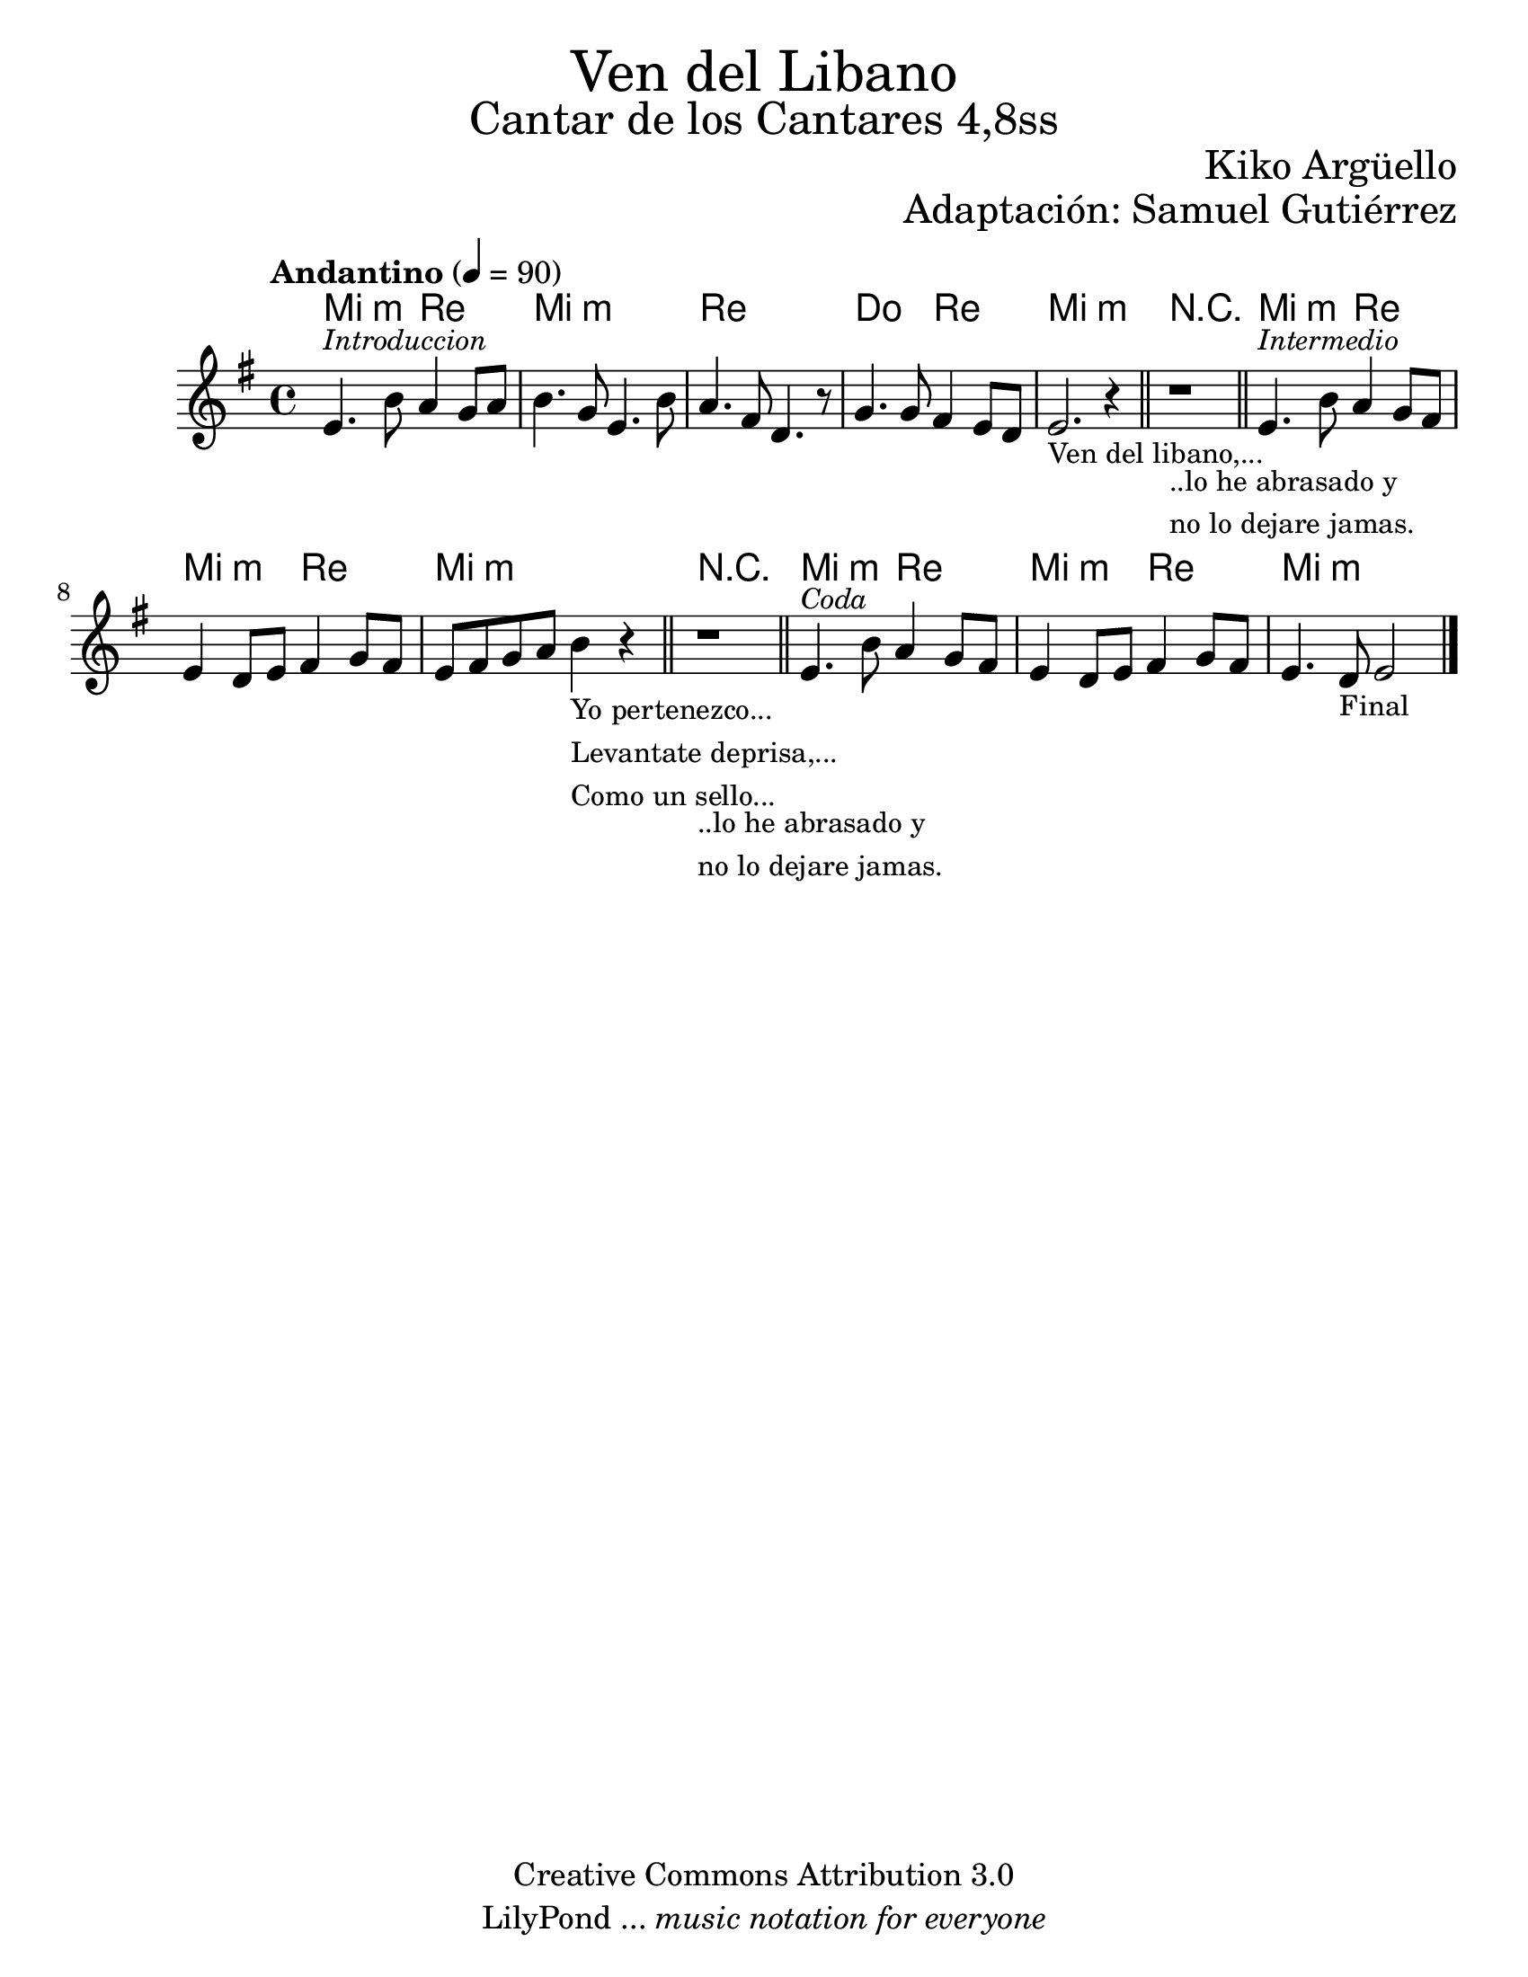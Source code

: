 % Created on Wed Mar 02 14:26:21 CST 2011
% by search.sam@

\version "2.19.80"

#(set-global-staff-size 23)

\markup { \fill-line { \center-column { \fontsize #5 "Ven del Libano" \fontsize #3 "Cantar de los Cantares 4,8ss" } } }
\markup { \fill-line { " " \center-column { \fontsize #2 "Kiko Argüello" } } }
\markup { \fill-line { " " \center-column { \fontsize #2 "Adaptación: Samuel Gutiérrez" } } }
\header {
  copyright = "Creative Commons Attribution 3.0"
  tagline = \markup { \with-url #"http://lilypond.org/web/" { LilyPond ... \italic { music notation for everyone } } }
  breakbefore = ##t
}

libano = \new Staff {
  \time 4/4
  \tempo "Andantino" 4 = 90
  \set Staff.midiInstrument = "viola"
  \key e \minor
  \clef treble
  \relative c' {
    % Type notes here
    e4.^\markup { \small \italic "Introduccion" } b'8 a4 g8 a8|%1
    b4. g8 e4. b'8 |%2
    a4. fis8 d4. r8 |%3
    g4. g8 fis4 e8 d8 |%4
    e2._\markup {
      \column {
        \line \small { Ven del libano,... }
      }
    } r4 |%5
    \bar "||"
    r1_\markup {
      \column {
        \line \small { ..lo he abrasado y }
        \line \small { no lo dejare jamas. }
      }
    }
    \bar "||"
    e4.^\markup { \small \italic "Intermedio" } b'8 a4 g8 fis8|%7
    e4 d8 e8 fis4 g8 fis8 |%8
    e8 fis8 g8 a8 b4_\markup {
      \column {
        \line \small { Yo pertenezco... }
        \line \small { Levantate deprisa,... }
        \line \small { Como un sello... }
      }
    } r4 |%9
    \bar "||"
    r1_\markup {
      \column {
        \line \small { ..lo he abrasado y }
        \line \small { no lo dejare jamas. }
      }
    }
    \bar "||"
    e,4.^\markup { \small \italic "Coda" } b'8 a4 g8 fis8|%7
    e4 d8 e8 fis4 g8 fis8 |%8
    e4. d8_\markup { \small "Final" } e2|%9
    \bar "|."
  }
}

Alibano = \new ChordNames {
  \set chordChanges = ##t
  \italianChords
  \chordmode {
    e2:m d2 e1:m d1 c2 d2 e1:m
    R1
    e2:m d2 e2:m d2 e1:m
    R1
    e2:m d2 e2:m d2 e1:m
  }
}

\score {
  <<
    \Alibano
    \libano
  >>

  \midi {
  }

  \layout {
  }
}

\paper {
  #(set-paper-size "letter")
}




%{
convert-ly (GNU LilyPond) 2.19.83  convert-ly: Procesando «»...
Aplicando la conversión: 2.13.0, 2.13.1, 2.13.4, 2.13.10, 2.13.16,
2.13.18, 2.13.20, 2.13.27, 2.13.29, 2.13.31, 2.13.36, 2.13.39,
2.13.40, 2.13.42, 2.13.44, 2.13.46, 2.13.48, 2.13.51, 2.14.0, 2.15.7,
2.15.9, 2.15.10, 2.15.16, 2.15.17, 2.15.18, 2.15.19, 2.15.20, 2.15.25,
2.15.32, 2.15.39, 2.15.40, 2.15.42, 2.15.43, 2.16.0, 2.17.0, 2.17.4,
2.17.5, 2.17.6, 2.17.11, 2.17.14, 2.17.15, 2.17.18, 2.17.19, 2.17.20,
2.17.25, 2.17.27, 2.17.29, 2.17.97, 2.18.0, 2.19.2, 2.19.7, 2.19.11,
2.19.16, 2.19.22, 2.19.24, 2.19.28, 2.19.29, 2.19.32, 2.19.40,
2.19.46, 2.19.49, 2.19.80
%}
